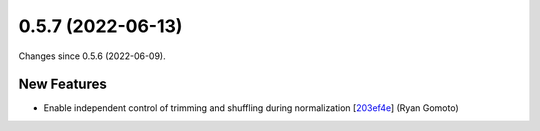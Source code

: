 
0.5.7 (2022-06-13)
###################

Changes since 0.5.6 (2022-06-09).

New Features
$$$$$$$$$$$$$

* Enable independent control of trimming and shuffling during normalization [`203ef4e <https://github.com/biocommons/bioutils/commit/203ef4e>`_] (Ryan Gomoto)

